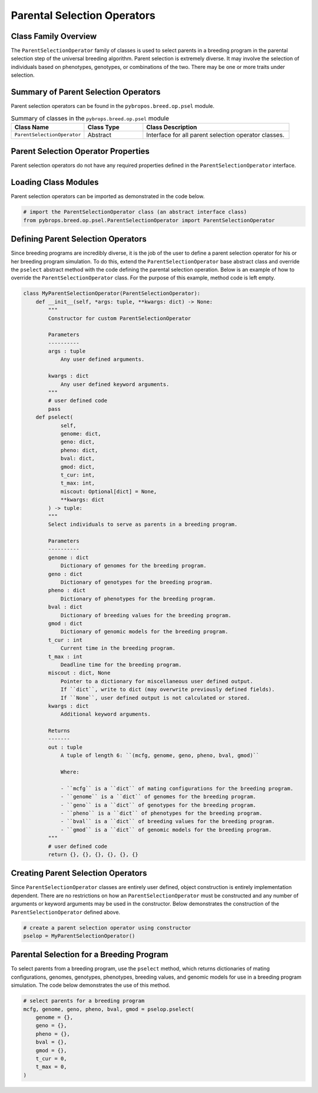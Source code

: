 Parental Selection Operators
############################

Class Family Overview
=====================

The ``ParentSelectionOperator`` family of classes is used to select parents in a breeding program in the parental selection step of the universal breeding algorithm. Parent selection is extremely diverse. It may involve the selection of individuals based on phenotypes, genotypes, or combinations of the two. There may be one or more traits under selection.

Summary of Parent Selection Operators
=====================================

Parent selection operators can be found in the ``pybropos.breed.op.psel`` module.

.. list-table:: Summary of classes in the ``pybrops.breed.op.psel`` module
    :widths: 25 20 50
    :header-rows: 1

    * - Class Name
      - Class Type
      - Class Description
    * - ``ParentSelectionOperator``
      - Abstract
      - Interface for all parent selection operator classes.

Parent Selection Operator Properties
====================================

Parent selection operators do not have any required properties defined in the ``ParentSelectionOperator`` interface.

Loading Class Modules
=====================

Parent selection operators can be imported as demonstrated in the code below.

.. code-block:: python

    # import the ParentSelectionOperator class (an abstract interface class)
    from pybrops.breed.op.psel.ParentSelectionOperator import ParentSelectionOperator

Defining Parent Selection Operators
===================================

Since breeding programs are incredibly diverse, it is the job of the user to define a parent selection operator for his or her breeding program simulation. To do this, extend the ``ParentSelectionOperator`` base abstract class and override the ``pselect`` abstract method with the code defining the parental selection operation. Below is an example of how to override the ``ParentSelectionOperator`` class. For the purpose of this example, method code is left empty.

.. code-block:: python

    class MyParentSelectionOperator(ParentSelectionOperator):
        def __init__(self, *args: tuple, **kwargs: dict) -> None:
            """
            Constructor for custom ParentSelectionOperator

            Parameters
            ----------
            args : tuple
                Any user defined arguments.
            
            kwargs : dict
                Any user defined keyword arguments.
            """
            # user defined code
            pass
        def pselect(
                self, 
                genome: dict, 
                geno: dict, 
                pheno: dict, 
                bval: dict, 
                gmod: dict, 
                t_cur: int, 
                t_max: int, 
                miscout: Optional[dict] = None, 
                **kwargs: dict
            ) -> tuple:
            """
            Select individuals to serve as parents in a breeding program.

            Parameters
            ----------
            genome : dict
                Dictionary of genomes for the breeding program.
            geno : dict
                Dictionary of genotypes for the breeding program.
            pheno : dict
                Dictionary of phenotypes for the breeding program.
            bval : dict
                Dictionary of breeding values for the breeding program.
            gmod : dict
                Dictionary of genomic models for the breeding program.
            t_cur : int
                Current time in the breeding program.
            t_max : int
                Deadline time for the breeding program.
            miscout : dict, None
                Pointer to a dictionary for miscellaneous user defined output.
                If ``dict``, write to dict (may overwrite previously defined fields).
                If ``None``, user defined output is not calculated or stored.
            kwargs : dict
                Additional keyword arguments.

            Returns
            -------
            out : tuple
                A tuple of length 6: ``(mcfg, genome, geno, pheno, bval, gmod)``

                Where:

                - ``mcfg`` is a ``dict`` of mating configurations for the breeding program.
                - ``genome`` is a ``dict`` of genomes for the breeding program.
                - ``geno`` is a ``dict`` of genotypes for the breeding program.
                - ``pheno`` is a ``dict`` of phenotypes for the breeding program.
                - ``bval`` is a ``dict`` of breeding values for the breeding program.
                - ``gmod`` is a ``dict`` of genomic models for the breeding program.
            """
            # user defined code
            return {}, {}, {}, {}, {}, {}

Creating Parent Selection Operators
===================================

Since ``ParentSelectionOperator`` classes are entirely user defined, object construction is entirely implementation dependent. There are no restrictions on how an ``ParentSelectionOperator`` must be constructed and any number of arguments or keyword arguments may be used in the constructor. Below demonstrates the construction of the ``ParentSelectionOperator`` defined above.

.. code-block:: python

    # create a parent selection operator using constructor
    pselop = MyParentSelectionOperator()

Parental Selection for a Breeding Program
=========================================

To select parents from a breeding program, use the ``pselect`` method, which returns dictionaries of mating configurations, genomes, genotypes, phenotypes, breeding values, and genomic models for use in a breeding program simulation. The code below demonstrates the use of this method.

.. code-block:: python

    # select parents for a breeding program
    mcfg, genome, geno, pheno, bval, gmod = pselop.pselect(
        genome = {}, 
        geno = {}, 
        pheno = {}, 
        bval = {}, 
        gmod = {}, 
        t_cur = 0, 
        t_max = 0, 
    )
